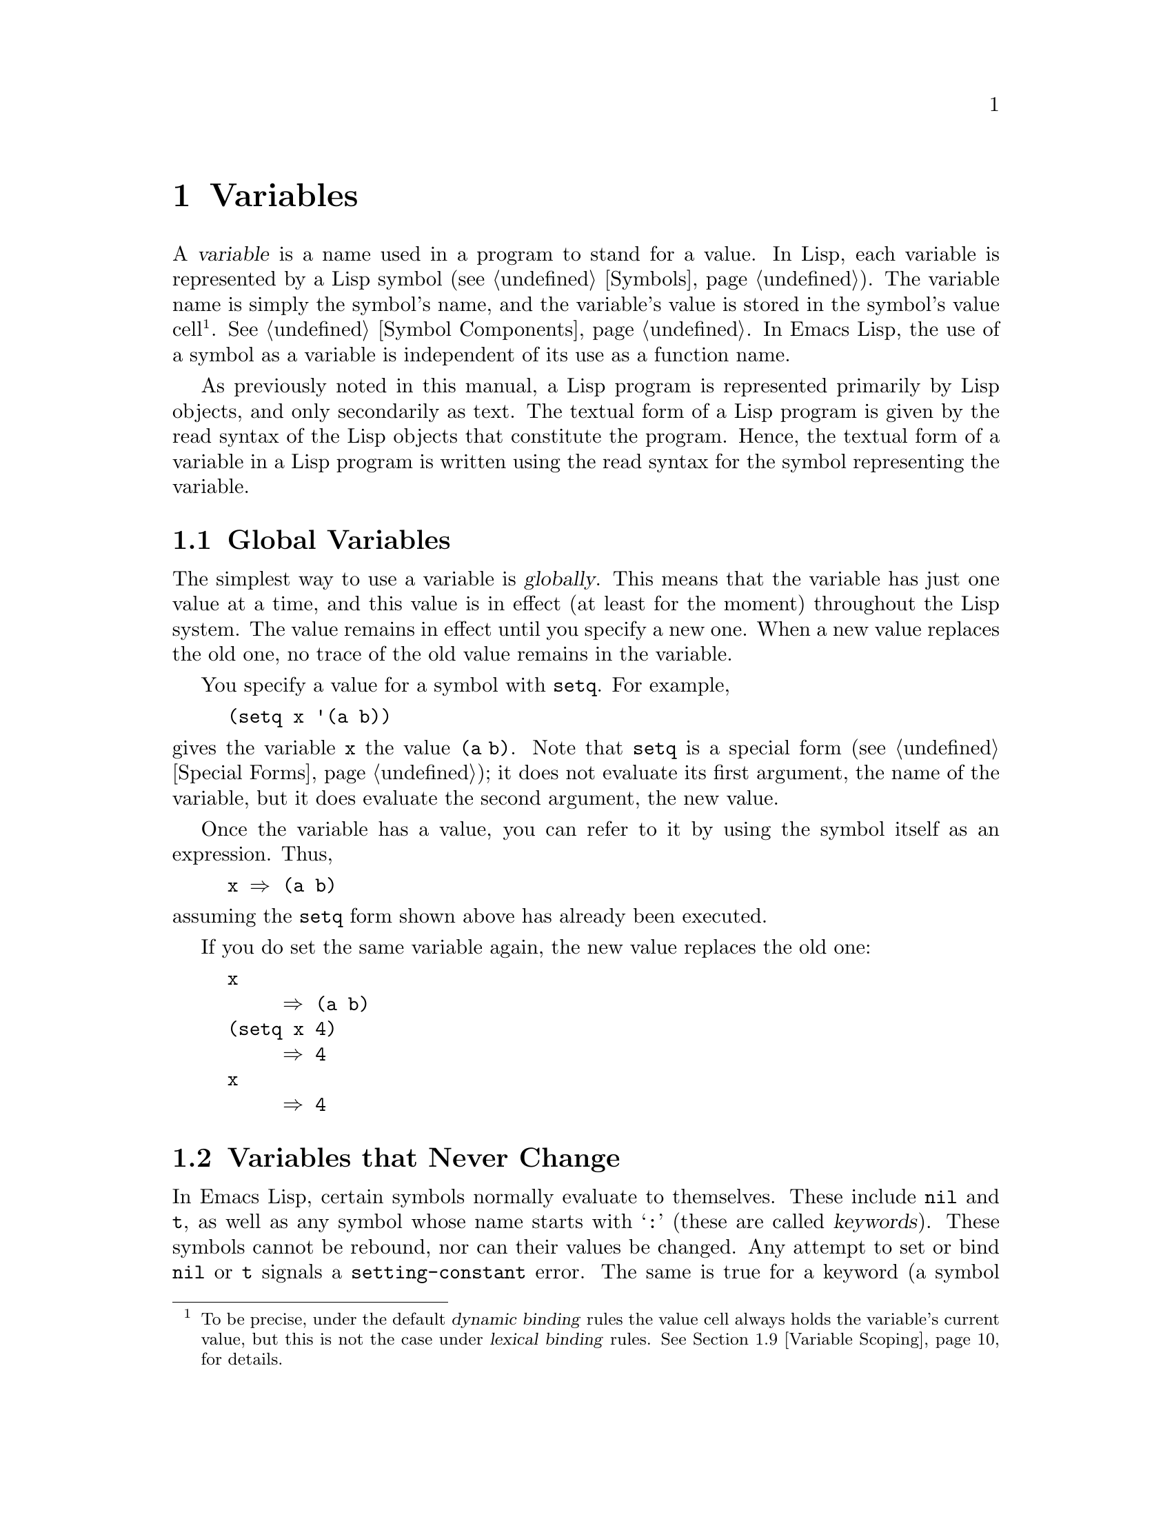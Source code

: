 @c -*-texinfo-*-
@c This is part of the GNU Emacs Lisp Reference Manual.
@c Copyright (C) 1990-1995, 1998-2012 Free Software Foundation, Inc.
@c See the file elisp.texi for copying conditions.
@node Variables
@chapter Variables
@cindex variable

  A @dfn{variable} is a name used in a program to stand for a value.
In Lisp, each variable is represented by a Lisp symbol
(@pxref{Symbols}).  The variable name is simply the symbol's name, and
the variable's value is stored in the symbol's value cell@footnote{To
be precise, under the default @dfn{dynamic binding} rules the value
cell always holds the variable's current value, but this is not the
case under @dfn{lexical binding} rules.  @xref{Variable Scoping}, for
details.}.  @xref{Symbol Components}.  In Emacs Lisp, the use of a
symbol as a variable is independent of its use as a function name.

  As previously noted in this manual, a Lisp program is represented
primarily by Lisp objects, and only secondarily as text.  The textual
form of a Lisp program is given by the read syntax of the Lisp objects
that constitute the program.  Hence, the textual form of a variable in
a Lisp program is written using the read syntax for the symbol
representing the variable.

@menu
* Global Variables::            Variable values that exist permanently, everywhere.
* Constant Variables::          Certain "variables" have values that never change.
* Local Variables::             Variable values that exist only temporarily.
* Void Variables::              Symbols that lack values.
* Defining Variables::          A definition says a symbol is used as a variable.
* Tips for Defining::           Things you should think about when you
                            define a variable.
* Accessing Variables::         Examining values of variables whose names
                            are known only at run time.
* Setting Variables::           Storing new values in variables.
* Variable Scoping::            How Lisp chooses among local and global values.
* Buffer-Local Variables::      Variable values in effect only in one buffer.
* File Local Variables::        Handling local variable lists in files.
* Directory Local Variables::   Local variables common to all files in a directory.
* Variable Aliases::            Variables that are aliases for other variables.
* Variables with Restricted Values::  Non-constant variables whose value can
                                        @emph{not} be an arbitrary Lisp object.
* Generalized Variables::       Extending the concept of variables.
@end menu

@node Global Variables
@section Global Variables
@cindex global variable

  The simplest way to use a variable is @dfn{globally}.  This means that
the variable has just one value at a time, and this value is in effect
(at least for the moment) throughout the Lisp system.  The value remains
in effect until you specify a new one.  When a new value replaces the
old one, no trace of the old value remains in the variable.

  You specify a value for a symbol with @code{setq}.  For example,

@example
(setq x '(a b))
@end example

@noindent
gives the variable @code{x} the value @code{(a b)}.  Note that
@code{setq} is a special form (@pxref{Special Forms}); it does not
evaluate its first argument, the name of the variable, but it does
evaluate the second argument, the new value.

  Once the variable has a value, you can refer to it by using the
symbol itself as an expression.  Thus,

@example
@group
x @result{} (a b)
@end group
@end example

@noindent
assuming the @code{setq} form shown above has already been executed.

  If you do set the same variable again, the new value replaces the old
one:

@example
@group
x
     @result{} (a b)
@end group
@group
(setq x 4)
     @result{} 4
@end group
@group
x
     @result{} 4
@end group
@end example

@node Constant Variables
@section Variables that Never Change
@cindex @code{setting-constant} error
@cindex keyword symbol
@cindex variable with constant value
@cindex constant variables
@cindex symbol that evaluates to itself
@cindex symbol with constant value

  In Emacs Lisp, certain symbols normally evaluate to themselves.  These
include @code{nil} and @code{t}, as well as any symbol whose name starts
with @samp{:} (these are called @dfn{keywords}).  These symbols cannot
be rebound, nor can their values be changed.  Any attempt to set or bind
@code{nil} or @code{t} signals a @code{setting-constant} error.  The
same is true for a keyword (a symbol whose name starts with @samp{:}),
if it is interned in the standard obarray, except that setting such a
symbol to itself is not an error.

@example
@group
nil @equiv{} 'nil
     @result{} nil
@end group
@group
(setq nil 500)
@error{} Attempt to set constant symbol: nil
@end group
@end example

@defun keywordp object
function returns @code{t} if @var{object} is a symbol whose name
starts with @samp{:}, interned in the standard obarray, and returns
@code{nil} otherwise.
@end defun

These constants are fundamentally different from the ``constants''
defined using the @code{defconst} special form (@pxref{Defining
Variables}).  A @code{defconst} form serves to inform human readers
that you do not intend to change the value of a variable, but Emacs
does not raise an error if you actually change it.

@node Local Variables
@section Local Variables
@cindex binding local variables
@cindex local variables
@cindex local binding
@cindex global binding

  Global variables have values that last until explicitly superseded
with new values.  Sometimes it is useful to give a variable a
@dfn{local value}---a value that takes effect only within a certain
part of a Lisp program.  When a variable has a local value, we say
that it is @dfn{locally bound} to that value, and that it is a
@dfn{local variable}.

  For example, when a function is called, its argument variables
receive local values, which are the actual arguments supplied to the
function call; these local bindings take effect within the body of the
function.  To take another example, the @code{let} special form
explicitly establishes local bindings for specific variables, which
take effect within the body of the @code{let} form.

  We also speak of the @dfn{global binding}, which is where
(conceptually) the global value is kept.

@cindex shadowing of variables
  Establishing a local binding saves away the variable's previous
value (or lack of one).  We say that the previous value is
@dfn{shadowed}.  Both global and local values may be shadowed.  If a
local binding is in effect, using @code{setq} on the local variable
stores the specified value in the local binding.  When that local
binding is no longer in effect, the previously shadowed value (or lack
of one) comes back.

@cindex current binding
  A variable can have more than one local binding at a time (e.g.@: if
there are nested @code{let} forms that bind the variable).  The
@dfn{current binding} is the local binding that is actually in effect.
It determines the value returned by evaluating the variable symbol,
and it is the binding acted on by @code{setq}.

  For most purposes, you can think of the current binding as the
``innermost'' local binding, or the global binding if there is no
local binding.  To be more precise, a rule called the @dfn{scoping
rule} determines where in a program a local binding takes effect.  The
default scoping rule in Emacs Lisp is called @dfn{dynamic scoping},
which simply states that the current binding at any given point in the
execution of a program is the most recently-created binding for that
variable that still exists.  For details about dynamic scoping, and an
alternative scoping rule called @dfn{lexical scoping}, @xref{Variable
Scoping}.

  The special forms @code{let} and @code{let*} exist to create local
bindings:

@defspec let (bindings@dots{}) forms@dots{}
This special form sets up local bindings for a certain set of
variables, as specified by @var{bindings}, and then evaluates all of
the @var{forms} in textual order.  Its return value is the value of
the last form in @var{forms}.

Each of the @var{bindings} is either @w{(i) a} symbol, in which case
that symbol is locally bound to @code{nil}; or @w{(ii) a} list of the
form @code{(@var{symbol} @var{value-form})}, in which case
@var{symbol} is locally bound to the result of evaluating
@var{value-form}.  If @var{value-form} is omitted, @code{nil} is used.

All of the @var{value-form}s in @var{bindings} are evaluated in the
order they appear and @emph{before} binding any of the symbols to them.
Here is an example of this: @code{z} is bound to the old value of
@code{y}, which is 2, not the new value of @code{y}, which is 1.

@example
@group
(setq y 2)
     @result{} 2
@end group

@group
(let ((y 1)
      (z y))
  (list y z))
     @result{} (1 2)
@end group
@end example
@end defspec

@defspec let* (bindings@dots{}) forms@dots{}
This special form is like @code{let}, but it binds each variable right
after computing its local value, before computing the local value for
the next variable.  Therefore, an expression in @var{bindings} can
refer to the preceding symbols bound in this @code{let*} form.
Compare the following example with the example above for @code{let}.

@example
@group
(setq y 2)
     @result{} 2
@end group

@group
(let* ((y 1)
       (z y))    ; @r{Use the just-established value of @code{y}.}
  (list y z))
     @result{} (1 1)
@end group
@end example
@end defspec

  Here is a complete list of the other facilities that create local
bindings:

@itemize @bullet
@item
Function calls (@pxref{Functions}).

@item
Macro calls (@pxref{Macros}).

@item
@code{condition-case} (@pxref{Errors}).
@end itemize

  Variables can also have buffer-local bindings (@pxref{Buffer-Local
Variables}); a few variables have terminal-local bindings
(@pxref{Multiple Terminals}).  These kinds of bindings work somewhat
like ordinary local bindings, but they are localized depending on
``where'' you are in Emacs.

@defopt max-specpdl-size
@anchor{Definition of max-specpdl-size}
@cindex variable limit error
@cindex evaluation error
@cindex infinite recursion
This variable defines the limit on the total number of local variable
bindings and @code{unwind-protect} cleanups (see @ref{Cleanups,,
Cleaning Up from Nonlocal Exits}) that are allowed before Emacs
signals an error (with data @code{"Variable binding depth exceeds
max-specpdl-size"}).

This limit, with the associated error when it is exceeded, is one way
that Lisp avoids infinite recursion on an ill-defined function.
@code{max-lisp-eval-depth} provides another limit on depth of nesting.
@xref{Definition of max-lisp-eval-depth,, Eval}.

The default value is 1300.  Entry to the Lisp debugger increases the
value, if there is little room left, to make sure the debugger itself
has room to execute.
@end defopt

@node Void Variables
@section When a Variable is ``Void''
@cindex @code{void-variable} error
@cindex void variable

  We say that a variable is void if its symbol has an unassigned value
cell (@pxref{Symbol Components}).  Under Emacs Lisp's default dynamic
binding rules (@pxref{Variable Scoping}), the value cell stores the
variable's current (local or global) value.  Note that an unassigned
value cell is @emph{not} the same as having @code{nil} in the value
cell.  The symbol @code{nil} is a Lisp object and can be the value of
a variable, just as any other object can be; but it is still a value.
If a variable is void, trying to evaluate the variable signals a
@code{void-variable} error rather than a value.

  Under lexical binding rules, the value cell only holds the
variable's global value, i.e.@: the value outside of any lexical
binding construct.  When a variable is lexically bound, the local value
is determined by the lexical environment; the variable may have a
local value if its symbol's value cell is unassigned.

@defun makunbound symbol
This function empties out the value cell of @var{symbol}, making the
variable void.  It returns @var{symbol}.

If @var{symbol} has a dynamic local binding, @code{makunbound} voids
the current binding, and this voidness lasts only as long as the local
binding is in effect.  Afterwards, the previously shadowed local or
global binding is reexposed; then the variable will no longer be void,
unless the reexposed binding is void too.

Here are some examples (assuming dynamic binding is in effect):

@smallexample
@group
(setq x 1)               ; @r{Put a value in the global binding.}
     @result{} 1
(let ((x 2))             ; @r{Locally bind it.}
  (makunbound 'x)        ; @r{Void the local binding.}
  x)
@error{} Symbol's value as variable is void: x
@end group
@group
x                        ; @r{The global binding is unchanged.}
     @result{} 1

(let ((x 2))             ; @r{Locally bind it.}
  (let ((x 3))           ; @r{And again.}
    (makunbound 'x)      ; @r{Void the innermost-local binding.}
    x))                  ; @r{And refer: it's void.}
@error{} Symbol's value as variable is void: x
@end group

@group
(let ((x 2))
  (let ((x 3))
    (makunbound 'x))     ; @r{Void inner binding, then remove it.}
  x)                     ; @r{Now outer @code{let} binding is visible.}
     @result{} 2
@end group
@end smallexample
@end defun

@defun boundp variable
This function returns @code{t} if @var{variable} (a symbol) is not
void, and @code{nil} if it is void.

Here are some examples (assuming dynamic binding is in effect):

@smallexample
@group
(boundp 'abracadabra)          ; @r{Starts out void.}
     @result{} nil
@end group
@group
(let ((abracadabra 5))         ; @r{Locally bind it.}
  (boundp 'abracadabra))
     @result{} t
@end group
@group
(boundp 'abracadabra)          ; @r{Still globally void.}
     @result{} nil
@end group
@group
(setq abracadabra 5)           ; @r{Make it globally nonvoid.}
     @result{} 5
@end group
@group
(boundp 'abracadabra)
     @result{} t
@end group
@end smallexample
@end defun

@node Defining Variables
@section Defining Global Variables
@cindex variable definition

  A @dfn{variable definition} is a construct that announces your
intention to use a symbol as a global variable.  It uses the special
forms @code{defvar} or @code{defconst}, which are documented below.

  A variable definition serves three purposes.  First, it informs
people who read the code that the symbol is @emph{intended} to be used
a certain way (as a variable).  Second, it informs the Lisp system of
this, optionally supplying an initial value and a documentation
string.  Third, it provides information to programming tools such as
@command{etags}, allowing them to find where the variable was defined.

  The difference between @code{defconst} and @code{defvar} is mainly a
matter of intent, serving to inform human readers of whether the value
should ever change.  Emacs Lisp does not actually prevent you from
changing the value of a variable defined with @code{defconst}.  One
notable difference between the two forms is that @code{defconst}
unconditionally initializes the variable, whereas @code{defvar}
initializes it only if it is originally void.

  To define a customizable variable, you should use @code{defcustom}
(which calls @code{defvar} as a subroutine).  @xref{Variable
Definitions}.

@defspec defvar symbol [value [doc-string]]
This special form defines @var{symbol} as a variable.  Note that
@var{symbol} is not evaluated; the symbol to be defined should appear
explicitly in the @code{defvar} form.  The variable is marked as
@dfn{special}, meaning that it should always be dynamically bound
(@pxref{Variable Scoping}).

If @var{symbol} is void and @var{value} is specified, @code{defvar}
evaluates @var{value} and sets @var{symbol} to the result.  But if
@var{symbol} already has a value (i.e.@: it is not void), @var{value}
is not even evaluated, and @var{symbol}'s value remains unchanged.  If
@var{value} is omitted, the value of @var{symbol} is not changed in
any case.

If @var{symbol} has a buffer-local binding in the current buffer,
@code{defvar} operates on the default value, which is buffer-independent,
not the current (buffer-local) binding.  It sets the default value if
the default value is void.  @xref{Buffer-Local Variables}.

When you evaluate a top-level @code{defvar} form with @kbd{C-M-x} in
Emacs Lisp mode (@code{eval-defun}), a special feature of
@code{eval-defun} arranges to set the variable unconditionally, without
testing whether its value is void.

If the @var{doc-string} argument is supplied, it specifies the
documentation string for the variable (stored in the symbol's
@code{variable-documentation} property).  @xref{Documentation}.

Here are some examples.  This form defines @code{foo} but does not
initialize it:

@example
@group
(defvar foo)
     @result{} foo
@end group
@end example

This example initializes the value of @code{bar} to @code{23}, and gives
it a documentation string:

@example
@group
(defvar bar 23
  "The normal weight of a bar.")
     @result{} bar
@end group
@end example

The @code{defvar} form returns @var{symbol}, but it is normally used
at top level in a file where its value does not matter.
@end defspec

@cindex constant variables
@defspec defconst symbol value [doc-string]
This special form defines @var{symbol} as a value and initializes it.
It informs a person reading your code that @var{symbol} has a standard
global value, established here, that should not be changed by the user
or by other programs.  Note that @var{symbol} is not evaluated; the
symbol to be defined must appear explicitly in the @code{defconst}.

The @code{defconst} form, like @code{defvar}, marks the variable as
@dfn{special}, meaning that it should always be dynamically bound
(@pxref{Variable Scoping}).  In addition, it marks the variable as
risky (@pxref{File Local Variables}).

@code{defconst} always evaluates @var{value}, and sets the value of
@var{symbol} to the result.  If @var{symbol} does have a buffer-local
binding in the current buffer, @code{defconst} sets the default value,
not the buffer-local value.  (But you should not be making
buffer-local bindings for a symbol that is defined with
@code{defconst}.)

An example of the use of @code{defconst} is Emacs's definition of
@code{float-pi}---the mathematical constant @math{pi}, which ought not
to be changed by anyone (attempts by the Indiana State Legislature
notwithstanding).  As the second form illustrates, however,
@code{defconst} is only advisory.

@example
@group
(defconst float-pi 3.141592653589793 "The value of Pi.")
     @result{} float-pi
@end group
@group
(setq float-pi 3)
     @result{} float-pi
@end group
@group
float-pi
     @result{} 3
@end group
@end example
@end defspec

  @strong{Warning:} If you use a @code{defconst} or @code{defvar}
special form while the variable has a local binding (made with
@code{let}, or a function argument), it sets the local binding rather
than the global binding.  This is not what you usually want.  To
prevent this, use these special forms at top level in a file, where
normally no local binding is in effect, and make sure to load the file
before making a local binding for the variable.

@node Tips for Defining
@section Tips for Defining Variables Robustly

  When you define a variable whose value is a function, or a list of
functions, use a name that ends in @samp{-function} or
@samp{-functions}, respectively.

  There are several other variable name conventions;
here is a complete list:

@table @samp
@item @dots{}-hook
The variable is a normal hook (@pxref{Hooks}).

@item @dots{}-function
The value is a function.

@item @dots{}-functions
The value is a list of functions.

@item @dots{}-form
The value is a form (an expression).

@item @dots{}-forms
The value is a list of forms (expressions).

@item @dots{}-predicate
The value is a predicate---a function of one argument that returns
non-@code{nil} for ``good'' arguments and @code{nil} for ``bad''
arguments.

@item @dots{}-flag
The value is significant only as to whether it is @code{nil} or not.
Since such variables often end up acquiring more values over time,
this convention is not strongly recommended.

@item @dots{}-program
The value is a program name.

@item @dots{}-command
The value is a whole shell command.

@item @dots{}-switches
The value specifies options for a command.
@end table

  When you define a variable, always consider whether you should mark
it as ``safe'' or ``risky''; see @ref{File Local Variables}.

  When defining and initializing a variable that holds a complicated
value (such as a keymap with bindings in it), it's best to put the
entire computation of the value into the @code{defvar}, like this:

@example
(defvar my-mode-map
  (let ((map (make-sparse-keymap)))
    (define-key map "\C-c\C-a" 'my-command)
    @dots{}
    map)
  @var{docstring})
@end example

@noindent
This method has several benefits.  First, if the user quits while
loading the file, the variable is either still uninitialized or
initialized properly, never in-between.  If it is still uninitialized,
reloading the file will initialize it properly.  Second, reloading the
file once the variable is initialized will not alter it; that is
important if the user has run hooks to alter part of the contents
(such as, to rebind keys).  Third, evaluating the @code{defvar} form
with @kbd{C-M-x} will reinitialize the map completely.

  Putting so much code in the @code{defvar} form has one disadvantage:
it puts the documentation string far away from the line which names the
variable.  Here's a safe way to avoid that:

@example
(defvar my-mode-map nil
  @var{docstring})
(unless my-mode-map
  (let ((map (make-sparse-keymap)))
    (define-key map "\C-c\C-a" 'my-command)
    @dots{}
    (setq my-mode-map map)))
@end example

@noindent
This has all the same advantages as putting the initialization inside
the @code{defvar}, except that you must type @kbd{C-M-x} twice, once on
each form, if you do want to reinitialize the variable.

@node Accessing Variables
@section Accessing Variable Values

  The usual way to reference a variable is to write the symbol which
names it.  @xref{Symbol Forms}.

  Occasionally, you may want to reference a variable which is only
determined at run time.  In that case, you cannot specify the variable
name in the text of the program.  You can use the @code{symbol-value}
function to extract the value.

@defun symbol-value symbol
This function returns the value stored in @var{symbol}'s value cell.
This is where the variable's current (dynamic) value is stored.  If
the variable has no local binding, this is simply its global value.
If the variable is void, a @code{void-variable} error is signaled.

If the variable is lexically bound, the value reported by
@code{symbol-value} is not necessarily the same as the variable's
lexical value, which is determined by the lexical environment rather
than the symbol's value cell.  @xref{Variable Scoping}.

@example
@group
(setq abracadabra 5)
     @result{} 5
@end group
@group
(setq foo 9)
     @result{} 9
@end group

@group
;; @r{Here the symbol @code{abracadabra}}
;;   @r{is the symbol whose value is examined.}
(let ((abracadabra 'foo))
  (symbol-value 'abracadabra))
     @result{} foo
@end group

@group
;; @r{Here, the value of @code{abracadabra},}
;;   @r{which is @code{foo},}
;;   @r{is the symbol whose value is examined.}
(let ((abracadabra 'foo))
  (symbol-value abracadabra))
     @result{} 9
@end group

@group
(symbol-value 'abracadabra)
     @result{} 5
@end group
@end example
@end defun

@node Setting Variables
@section Setting Variable Values

  The usual way to change the value of a variable is with the special
form @code{setq}.  When you need to compute the choice of variable at
run time, use the function @code{set}.

@defspec setq [symbol form]@dots{}
This special form is the most common method of changing a variable's
value.  Each @var{symbol} is given a new value, which is the result of
evaluating the corresponding @var{form}.  The current binding of the
symbol is changed.

@code{setq} does not evaluate @var{symbol}; it sets the symbol that you
write.  We say that this argument is @dfn{automatically quoted}.  The
@samp{q} in @code{setq} stands for ``quoted''.

The value of the @code{setq} form is the value of the last @var{form}.

@example
@group
(setq x (1+ 2))
     @result{} 3
@end group
x                   ; @r{@code{x} now has a global value.}
     @result{} 3
@group
(let ((x 5))
  (setq x 6)        ; @r{The local binding of @code{x} is set.}
  x)
     @result{} 6
@end group
x                   ; @r{The global value is unchanged.}
     @result{} 3
@end example

Note that the first @var{form} is evaluated, then the first
@var{symbol} is set, then the second @var{form} is evaluated, then the
second @var{symbol} is set, and so on:

@example
@group
(setq x 10          ; @r{Notice that @code{x} is set before}
      y (1+ x))     ;   @r{the value of @code{y} is computed.}
     @result{} 11
@end group
@end example
@end defspec

@defun set symbol value
This function puts @var{value} in the value cell of @var{symbol}.
Since it is a function rather than a special form, the expression
written for @var{symbol} is evaluated to obtain the symbol to set.
The return value is @var{value}.

When dynamic variable binding is in effect (the default), @code{set}
has the same effect as @code{setq}, apart from the fact that
@code{set} evaluates its @var{symbol} argument whereas @code{setq}
does not.  But when a variable is lexically bound, @code{set} affects
its @emph{dynamic} value, whereas @code{setq} affects its current
(lexical) value.  @xref{Variable Scoping}.

@example
@group
(set one 1)
@error{} Symbol's value as variable is void: one
@end group
@group
(set 'one 1)
     @result{} 1
@end group
@group
(set 'two 'one)
     @result{} one
@end group
@group
(set two 2)         ; @r{@code{two} evaluates to symbol @code{one}.}
     @result{} 2
@end group
@group
one                 ; @r{So it is @code{one} that was set.}
     @result{} 2
(let ((one 1))      ; @r{This binding of @code{one} is set,}
  (set 'one 3)      ;   @r{not the global value.}
  one)
     @result{} 3
@end group
@group
one
     @result{} 2
@end group
@end example

If @var{symbol} is not actually a symbol, a @code{wrong-type-argument}
error is signaled.

@example
(set '(x y) 'z)
@error{} Wrong type argument: symbolp, (x y)
@end example
@end defun

@node Variable Scoping
@section Scoping Rules for Variable Bindings

  When you create a local binding for a variable, that binding takes
effect only within a limited portion of the program (@pxref{Local
Variables}).  This section describes exactly what this means.

@cindex scope
@cindex extent
  Each local binding has a certain @dfn{scope} and @dfn{extent}.
@dfn{Scope} refers to @emph{where} in the textual source code the
binding can be accessed.  @dfn{Extent} refers to @emph{when}, as the
program is executing, the binding exists.

@cindex dynamic binding
@cindex indefinite scope
@cindex dynamic extent
  By default, the local bindings that Emacs creates are @dfn{dynamic
bindings}.  Such a binding has @dfn{indefinite scope}, meaning that
any part of the program can potentially access the variable binding.
It also has @dfn{dynamic extent}, meaning that the binding lasts only
while the binding construct (such as the body of a @code{let} form) is
being executed.

@cindex lexical binding
@cindex lexical scope
@cindex indefinite extent
  Emacs can optionally create @dfn{lexical bindings}.  A lexical
binding has @dfn{lexical scope}, meaning that any reference to the
variable must be located textually within the binding construct.  It
also has @dfn{indefinite extent}, meaning that under some
circumstances the binding can live on even after the binding construct
has finished executing, by means of special objects called
@dfn{closures}.

  The following subsections describe dynamic binding and lexical
binding in greater detail, and how to enable lexical binding in Emacs
Lisp programs.

@menu
* Dynamic Binding::         The default for binding local variables in Emacs.
* Dynamic Binding Tips::    Avoiding problems with dynamic binding.
* Lexical Binding::         A different type of local variable binding.
* Using Lexical Binding::   How to enable lexical binding.
@end menu

@node Dynamic Binding
@subsection Dynamic Binding

  By default, the local variable bindings made by Emacs are dynamic
bindings.  When a variable is dynamically bound, its current binding
at any point in the execution of the Lisp program is simply the most
recently-created dynamic local binding for that symbol, or the global
binding if there is no such local binding.

  Dynamic bindings have indefinite scope and dynamic extent, as shown
by the following example:

@example
@group
(defvar x -99)  ; @r{@code{x} receives an initial value of -99.}

(defun getx ()
  x)            ; @r{@code{x} is used ``free'' in this function.}

(let ((x 1))    ; @r{@code{x} is dynamically bound.}
  (getx))
     @result{} 1

;; @r{After the @code{let} form finishes, @code{x} reverts to its}
;; @r{previous value, which is -99.}

(getx)
     @result{} -99
@end group
@end example

@noindent
The function @code{getx} refers to @code{x}.  This is a ``free''
reference, in the sense that there is no binding for @code{x} within
that @code{defun} construct itself.  When we call @code{getx} from
within a @code{let} form in which @code{x} is (dynamically) bound, it
retrieves the local value of @code{x} (i.e.@: 1).  But when we call
@code{getx} outside the @code{let} form, it retrieves the global value
of @code{x} (i.e.@: -99).

  Here is another example, which illustrates setting a dynamically
bound variable using @code{setq}:

@example
@group
(defvar x -99)      ; @r{@code{x} receives an initial value of -99.}

(defun addx ()
  (setq x (1+ x)))  ; @r{Add 1 to @code{x} and return its new value.}

(let ((x 1))
  (addx)
  (addx))
     @result{} 3           ; @r{The two @code{addx} calls add to @code{x} twice.}

;; @r{After the @code{let} form finishes, @code{x} reverts to its}
;; @r{previous value, which is -99.}

(addx)
     @result{} -98
@end group
@end example

  Dynamic binding is implemented in Emacs Lisp in a simple way.  Each
symbol has a value cell, which specifies its current dynamic value (or
absence of value).  @xref{Symbol Components}.  When a symbol is given
a dynamic local binding, Emacs records the contents of the value cell
(or absence thereof) in a stack, and stores the new local value in the
value cell.  When the binding construct finishes executing, Emacs pops
the old value off the stack, and puts it in the value cell.

@node Dynamic Binding Tips
@subsection Proper Use of Dynamic Binding

  Dynamic binding is a powerful feature, as it allows programs to
refer to variables that are not defined within their local textual
scope.  However, if used without restraint, this can also make
programs hard to understand.  There are two clean ways to use this
technique:

@itemize @bullet
@item
If a variable has no global definition, use it as a local variable
only within a binding construct, e.g.@: the body of the @code{let}
form where the variable was bound, or the body of the function for an
argument variable.  If this convention is followed consistently
throughout a program, the value of the variable will not affect, nor
be affected by, any uses of the same variable symbol elsewhere in the
program.

@item
Otherwise, define the variable with @code{defvar}, @code{defconst}, or
@code{defcustom}.  @xref{Defining Variables}.  Usually, the definition
should be at top-level in an Emacs Lisp file.  As far as possible, it
should include a documentation string which explains the meaning and
purpose of the variable.  You should also choose the variable's name
to avoid name conflicts (@pxref{Coding Conventions}).

Then you can bind the variable anywhere in a program, knowing reliably
what the effect will be.  Wherever you encounter the variable, it will
be easy to refer back to the definition, e.g.@: via the @kbd{C-h v}
command (provided the variable definition has been loaded into Emacs).
@xref{Name Help,,, emacs, The GNU Emacs Manual}.

For example, it is common to use local bindings for customizable
variables like @code{case-fold-search}:

@example
@group
(defun search-for-abc ()
  "Search for the string \"abc\", ignoring case differences."
  (let ((case-fold-search nil))
    (re-search-forward "abc")))
@end group
@end example
@end itemize

@node Lexical Binding
@subsection Lexical Binding

Optionally, you can create lexical bindings in Emacs Lisp.  A
lexically bound variable has @dfn{lexical scope}, meaning that any
reference to the variable must be located textually within the binding
construct.

  Here is an example
@iftex
(see the next subsection, for how to actually enable lexical binding):
@end iftex
@ifnottex
(@pxref{Using Lexical Binding}, for how to actually enable lexical binding):
@end ifnottex

@example
@group
(let ((x 1))    ; @r{@code{x} is lexically bound.}
  (+ x 3))
     @result{} 4

(defun getx ()
  x)            ; @r{@code{x} is used ``free'' in this function.}

(let ((x 1))    ; @r{@code{x} is lexically bound.}
  (getx))
@error{} Symbol's value as variable is void: x
@end group
@end example

@noindent
Here, the variable @code{x} has no global value.  When it is lexically
bound within a @code{let} form, it can be used in the textual confines
of that @code{let} form.  But it can @emph{not} be used from within a
@code{getx} function called from the @code{let} form, since the
function definition of @code{getx} occurs outside the @code{let} form
itself.

@cindex lexical environment
  Here is how lexical binding works.  Each binding construct defines a
@dfn{lexical environment}, specifying the symbols that are bound
within the construct and their local values.  When the Lisp evaluator
wants the current value of a variable, it looks first in the lexical
environment; if the variable is not specified in there, it looks in
the symbol's value cell, where the dynamic value is stored.

@cindex closures, example of using
  Lexical bindings have indefinite extent.  Even after a binding
construct has finished executing, its lexical environment can be
``kept around'' in Lisp objects called @dfn{closures}.  A closure is
created when you define a named or anonymous function with lexical
binding enabled.  @xref{Closures}, for details.

  When a closure is called as a function, any lexical variable
references within its definition use the retained lexical environment.
Here is an example:

@example
(defvar my-ticker nil)   ; @r{We will use this dynamically bound}
                         ; @r{variable to store a closure.}

(let ((x 0))             ; @r{@code{x} is lexically bound.}
  (setq my-ticker (lambda ()
                    (setq x (1+ x)))))
    @result{} (closure ((x . 0) t) ()
          (1+ x))

(funcall my-ticker)
    @result{} 1

(funcall my-ticker)
    @result{} 2

(funcall my-ticker)
    @result{} 3

x                        ; @r{Note that @code{x} has no global value.}
@error{} Symbol's value as variable is void: x
@end example

@noindent
The @code{let} binding defines a lexical environment in which the
variable @code{x} is locally bound to 0.  Within this binding
construct, we define a lambda expression which increments @code{x} by
one and returns the incremented value.  This lambda expression is
automatically turned into a closure, in which the lexical environment
lives on even after the @code{let} binding construct has exited.  Each
time we evaluate the closure, it increments @code{x}, using the
binding of @code{x} in that lexical environment.

  Note that functions like @code{symbol-value}, @code{boundp}, and
@code{set} only retrieve or modify a variable's dynamic binding
(i.e.@: the contents of its symbol's value cell).  Also, the code in
the body of a @code{defun} or @code{defmacro} cannot refer to
surrounding lexical variables.

  Currently, lexical binding is not much used within the Emacs
sources.  However, we expect its importance to increase in the future.
Lexical binding opens up a lot more opportunities for optimization, so
Emacs Lisp code that makes use of lexical binding is likely to run
faster in future Emacs versions.  Such code is also much more friendly
to concurrency, which we want to add to Emacs in the near future.

@node Using Lexical Binding
@subsection Using Lexical Binding

  When loading an Emacs Lisp file or evaluating a Lisp buffer, lexical
binding is enabled if the buffer-local variable @code{lexical-binding}
is non-@code{nil}:

@defvar lexical-binding
If this buffer-local variable is non-@code{nil}, Emacs Lisp files and
buffers are evaluated using lexical binding instead of dynamic
binding.  (However, special variables are still dynamically bound; see
below.)  If @code{nil}, dynamic binding is used for all local
variables.  This variable is typically set for a whole Emacs Lisp
file, as a file local variable (@pxref{File Local Variables}).
Note that unlike other such variables, this one must be set in the
first line of a file.
@end defvar

@noindent
When evaluating Emacs Lisp code directly using an @code{eval} call,
lexical binding is enabled if the @var{lexical} argument to
@code{eval} is non-@code{nil}.  @xref{Eval}.

@cindex special variables
  Even when lexical binding is enabled, certain variables will
continue to be dynamically bound.  These are called @dfn{special
variables}.  Every variable that has been defined with @code{defvar},
@code{defcustom} or @code{defconst} is a special variable
(@pxref{Defining Variables}).  All other variables are subject to
lexical binding.

@defun special-variable-p SYMBOL
This function returns non-@code{nil} if @var{symbol} is a special
variable (i.e.@: it has a @code{defvar}, @code{defcustom}, or
@code{defconst} variable definition).  Otherwise, the return value is
@code{nil}.
@end defun

  The use of a special variable as a formal argument in a function is
discouraged.  Doing so gives rise to unspecified behavior when lexical
binding mode is enabled (it may use lexical binding sometimes, and
dynamic binding other times).

  Converting an Emacs Lisp program to lexical binding is pretty easy.
First, add a file-local variable setting of @code{lexical-binding} to
@code{t} in the Emacs Lisp source file.  Second, check that every
variable in the program which needs to be dynamically bound has a
variable definition, so that it is not inadvertently bound lexically.

  A simple way to find out which variables need a variable definition
is to byte-compile the source file.  @xref{Byte Compilation}.  If a
non-special variable is used outside of a @code{let} form, the
byte-compiler will warn about reference or assignment to a ``free
variable''.  If a non-special variable is bound but not used within a
@code{let} form, the byte-compiler will warn about an ``unused lexical
variable''.  The byte-compiler will also issue a warning if you use a
special variable as a function argument.

  (To silence byte-compiler warnings about unused variables, just use
a variable name that start with an underscore.  The byte-compiler
interprets this as an indication that this is a variable known not to
be used.)

@node Buffer-Local Variables
@section Buffer-Local Variables
@cindex variable, buffer-local
@cindex buffer-local variables

  Global and local variable bindings are found in most programming
languages in one form or another.  Emacs, however, also supports
additional, unusual kinds of variable binding, such as
@dfn{buffer-local} bindings, which apply only in one buffer.  Having
different values for a variable in different buffers is an important
customization method.  (Variables can also have bindings that are
local to each terminal.  @xref{Multiple Terminals}.)

@menu
* Intro to Buffer-Local::       Introduction and concepts.
* Creating Buffer-Local::       Creating and destroying buffer-local bindings.
* Default Value::               The default value is seen in buffers
                                 that don't have their own buffer-local values.
@end menu

@node Intro to Buffer-Local
@subsection Introduction to Buffer-Local Variables

  A buffer-local variable has a buffer-local binding associated with a
particular buffer.  The binding is in effect when that buffer is
current; otherwise, it is not in effect.  If you set the variable while
a buffer-local binding is in effect, the new value goes in that binding,
so its other bindings are unchanged.  This means that the change is
visible only in the buffer where you made it.

  The variable's ordinary binding, which is not associated with any
specific buffer, is called the @dfn{default binding}.  In most cases,
this is the global binding.

  A variable can have buffer-local bindings in some buffers but not in
other buffers.  The default binding is shared by all the buffers that
don't have their own bindings for the variable.  (This includes all
newly-created buffers.)  If you set the variable in a buffer that does
not have a buffer-local binding for it, this sets the default binding,
so the new value is visible in all the buffers that see the default
binding.

  The most common use of buffer-local bindings is for major modes to change
variables that control the behavior of commands.  For example, C mode and
Lisp mode both set the variable @code{paragraph-start} to specify that only
blank lines separate paragraphs.  They do this by making the variable
buffer-local in the buffer that is being put into C mode or Lisp mode, and
then setting it to the new value for that mode.  @xref{Major Modes}.

  The usual way to make a buffer-local binding is with
@code{make-local-variable}, which is what major mode commands typically
use.  This affects just the current buffer; all other buffers (including
those yet to be created) will continue to share the default value unless
they are explicitly given their own buffer-local bindings.

@cindex automatically buffer-local
  A more powerful operation is to mark the variable as
@dfn{automatically buffer-local} by calling
@code{make-variable-buffer-local}.  You can think of this as making the
variable local in all buffers, even those yet to be created.  More
precisely, the effect is that setting the variable automatically makes
the variable local to the current buffer if it is not already so.  All
buffers start out by sharing the default value of the variable as usual,
but setting the variable creates a buffer-local binding for the current
buffer.  The new value is stored in the buffer-local binding, leaving
the default binding untouched.  This means that the default value cannot
be changed with @code{setq} in any buffer; the only way to change it is
with @code{setq-default}.

  @strong{Warning:} When a variable has buffer-local
bindings in one or more buffers, @code{let} rebinds the binding that's
currently in effect.  For instance, if the current buffer has a
buffer-local value, @code{let} temporarily rebinds that.  If no
buffer-local bindings are in effect, @code{let} rebinds
the default value.  If inside the @code{let} you then change to a
different current buffer in which a different binding is in effect,
you won't see the @code{let} binding any more.  And if you exit the
@code{let} while still in the other buffer, you won't see the
unbinding occur (though it will occur properly).  Here is an example
to illustrate:

@example
@group
(setq foo 'g)
(set-buffer "a")
(make-local-variable 'foo)
@end group
(setq foo 'a)
(let ((foo 'temp))
  ;; foo @result{} 'temp  ; @r{let binding in buffer @samp{a}}
  (set-buffer "b")
  ;; foo @result{} 'g     ; @r{the global value since foo is not local in @samp{b}}
  @var{body}@dots{})
@group
foo @result{} 'g        ; @r{exiting restored the local value in buffer @samp{a},}
                 ; @r{but we don't see that in buffer @samp{b}}
@end group
@group
(set-buffer "a") ; @r{verify the local value was restored}
foo @result{} 'a
@end group
@end example

@noindent
Note that references to @code{foo} in @var{body} access the
buffer-local binding of buffer @samp{b}.

  When a file specifies local variable values, these become buffer-local
values when you visit the file.  @xref{File Variables,,, emacs, The
GNU Emacs Manual}.

  A buffer-local variable cannot be made terminal-local
(@pxref{Multiple Terminals}).

@node Creating Buffer-Local
@subsection Creating and Deleting Buffer-Local Bindings

@deffn Command make-local-variable variable
This function creates a buffer-local binding in the current buffer for
@var{variable} (a symbol).  Other buffers are not affected.  The value
returned is @var{variable}.

The buffer-local value of @var{variable} starts out as the same value
@var{variable} previously had.  If @var{variable} was void, it remains
void.

@example
@group
;; @r{In buffer @samp{b1}:}
(setq foo 5)                ; @r{Affects all buffers.}
     @result{} 5
@end group
@group
(make-local-variable 'foo)  ; @r{Now it is local in @samp{b1}.}
     @result{} foo
@end group
@group
foo                         ; @r{That did not change}
     @result{} 5                   ;   @r{the value.}
@end group
@group
(setq foo 6)                ; @r{Change the value}
     @result{} 6                   ;   @r{in @samp{b1}.}
@end group
@group
foo
     @result{} 6
@end group

@group
;; @r{In buffer @samp{b2}, the value hasn't changed.}
(with-current-buffer "b2"
  foo)
     @result{} 5
@end group
@end example

Making a variable buffer-local within a @code{let}-binding for that
variable does not work reliably, unless the buffer in which you do this
is not current either on entry to or exit from the @code{let}.  This is
because @code{let} does not distinguish between different kinds of
bindings; it knows only which variable the binding was made for.

If the variable is terminal-local (@pxref{Multiple Terminals}), this
function signals an error.  Such variables cannot have buffer-local
bindings as well.

@strong{Warning:} do not use @code{make-local-variable} for a hook
variable.  The hook variables are automatically made buffer-local as
needed if you use the @var{local} argument to @code{add-hook} or
@code{remove-hook}.
@end deffn

@deffn Command make-variable-buffer-local variable
This function marks @var{variable} (a symbol) automatically
buffer-local, so that any subsequent attempt to set it will make it
local to the current buffer at the time.  Unlike
@code{make-local-variable}, with which it is often confused, this
cannot be undone, and affects the behavior of the variable in all
buffers.

A peculiar wrinkle of this feature is that binding the variable (with
@code{let} or other binding constructs) does not create a buffer-local
binding for it.  Only setting the variable (with @code{set} or
@code{setq}), while the variable does not have a @code{let}-style
binding that was made in the current buffer, does so.

If @var{variable} does not have a default value, then calling this
command will give it a default value of @code{nil}.  If @var{variable}
already has a default value, that value remains unchanged.
Subsequently calling @code{makunbound} on @var{variable} will result
in a void buffer-local value and leave the default value unaffected.

The value returned is @var{variable}.

@strong{Warning:} Don't assume that you should use
@code{make-variable-buffer-local} for user-option variables, simply
because users @emph{might} want to customize them differently in
different buffers.  Users can make any variable local, when they wish
to.  It is better to leave the choice to them.

The time to use @code{make-variable-buffer-local} is when it is crucial
that no two buffers ever share the same binding.  For example, when a
variable is used for internal purposes in a Lisp program which depends
on having separate values in separate buffers, then using
@code{make-variable-buffer-local} can be the best solution.
@end deffn

@defun local-variable-p variable &optional buffer
This returns @code{t} if @var{variable} is buffer-local in buffer
@var{buffer} (which defaults to the current buffer); otherwise,
@code{nil}.
@end defun

@defun local-variable-if-set-p variable &optional buffer
This returns @code{t} if @var{variable} either has a buffer-local
value in buffer @var{buffer}, or is automatically buffer-local.
Otherwise, it returns @code{nil}.  If omitted or @code{nil},
@var{buffer} defaults to the current buffer.
@end defun

@defun buffer-local-value variable buffer
This function returns the buffer-local binding of @var{variable} (a
symbol) in buffer @var{buffer}.  If @var{variable} does not have a
buffer-local binding in buffer @var{buffer}, it returns the default
value (@pxref{Default Value}) of @var{variable} instead.
@end defun

@defun buffer-local-variables &optional buffer
This function returns a list describing the buffer-local variables in
buffer @var{buffer}.  (If @var{buffer} is omitted, the current buffer
is used.)  Normally, each list element has the form
@w{@code{(@var{sym} . @var{val})}}, where @var{sym} is a buffer-local
variable (a symbol) and @var{val} is its buffer-local value.  But when
a variable's buffer-local binding in @var{buffer} is void, its list
element is just @var{sym}.

@example
@group
(make-local-variable 'foobar)
(makunbound 'foobar)
(make-local-variable 'bind-me)
(setq bind-me 69)
@end group
(setq lcl (buffer-local-variables))
    ;; @r{First, built-in variables local in all buffers:}
@result{} ((mark-active . nil)
    (buffer-undo-list . nil)
    (mode-name . "Fundamental")
    @dots{}
@group
    ;; @r{Next, non-built-in buffer-local variables.}
    ;; @r{This one is buffer-local and void:}
    foobar
    ;; @r{This one is buffer-local and nonvoid:}
    (bind-me . 69))
@end group
@end example

Note that storing new values into the @sc{cdr}s of cons cells in this
list does @emph{not} change the buffer-local values of the variables.
@end defun

@deffn Command kill-local-variable variable
This function deletes the buffer-local binding (if any) for
@var{variable} (a symbol) in the current buffer.  As a result, the
default binding of @var{variable} becomes visible in this buffer.  This
typically results in a change in the value of @var{variable}, since the
default value is usually different from the buffer-local value just
eliminated.

If you kill the buffer-local binding of a variable that automatically
becomes buffer-local when set, this makes the default value visible in
the current buffer.  However, if you set the variable again, that will
once again create a buffer-local binding for it.

@code{kill-local-variable} returns @var{variable}.

This function is a command because it is sometimes useful to kill one
buffer-local variable interactively, just as it is useful to create
buffer-local variables interactively.
@end deffn

@defun kill-all-local-variables
This function eliminates all the buffer-local variable bindings of the
current buffer except for variables marked as ``permanent'' and local
hook functions that have a non-@code{nil} @code{permanent-local-hook}
property (@pxref{Setting Hooks}).  As a result, the buffer will see
the default values of most variables.

This function also resets certain other information pertaining to the
buffer: it sets the local keymap to @code{nil}, the syntax table to the
value of @code{(standard-syntax-table)}, the case table to
@code{(standard-case-table)}, and the abbrev table to the value of
@code{fundamental-mode-abbrev-table}.

The very first thing this function does is run the normal hook
@code{change-major-mode-hook} (see below).

Every major mode command begins by calling this function, which has the
effect of switching to Fundamental mode and erasing most of the effects
of the previous major mode.  To ensure that this does its job, the
variables that major modes set should not be marked permanent.

@code{kill-all-local-variables} returns @code{nil}.
@end defun

@defvar change-major-mode-hook
The function @code{kill-all-local-variables} runs this normal hook
before it does anything else.  This gives major modes a way to arrange
for something special to be done if the user switches to a different
major mode.  It is also useful for buffer-specific minor modes
that should be forgotten if the user changes the major mode.

For best results, make this variable buffer-local, so that it will
disappear after doing its job and will not interfere with the
subsequent major mode.  @xref{Hooks}.
@end defvar

@c Emacs 19 feature
@cindex permanent local variable
A buffer-local variable is @dfn{permanent} if the variable name (a
symbol) has a @code{permanent-local} property that is non-@code{nil}.
Such variables are unaffected by @code{kill-all-local-variables}, and
their local bindings are therefore not cleared by changing major modes.
Permanent locals are appropriate for data pertaining to where the file
came from or how to save it, rather than with how to edit the contents.

@node Default Value
@subsection The Default Value of a Buffer-Local Variable
@cindex default value

  The global value of a variable with buffer-local bindings is also
called the @dfn{default} value, because it is the value that is in
effect whenever neither the current buffer nor the selected frame has
its own binding for the variable.

  The functions @code{default-value} and @code{setq-default} access and
change a variable's default value regardless of whether the current
buffer has a buffer-local binding.  For example, you could use
@code{setq-default} to change the default setting of
@code{paragraph-start} for most buffers; and this would work even when
you are in a C or Lisp mode buffer that has a buffer-local value for
this variable.

@c Emacs 19 feature
  The special forms @code{defvar} and @code{defconst} also set the
default value (if they set the variable at all), rather than any
buffer-local value.

@defun default-value symbol
This function returns @var{symbol}'s default value.  This is the value
that is seen in buffers and frames that do not have their own values for
this variable.  If @var{symbol} is not buffer-local, this is equivalent
to @code{symbol-value} (@pxref{Accessing Variables}).
@end defun

@c Emacs 19 feature
@defun default-boundp symbol
The function @code{default-boundp} tells you whether @var{symbol}'s
default value is nonvoid.  If @code{(default-boundp 'foo)} returns
@code{nil}, then @code{(default-value 'foo)} would get an error.

@code{default-boundp} is to @code{default-value} as @code{boundp} is to
@code{symbol-value}.
@end defun

@defspec setq-default [symbol form]@dots{}
This special form gives each @var{symbol} a new default value, which is
the result of evaluating the corresponding @var{form}.  It does not
evaluate @var{symbol}, but does evaluate @var{form}.  The value of the
@code{setq-default} form is the value of the last @var{form}.

If a @var{symbol} is not buffer-local for the current buffer, and is not
marked automatically buffer-local, @code{setq-default} has the same
effect as @code{setq}.  If @var{symbol} is buffer-local for the current
buffer, then this changes the value that other buffers will see (as long
as they don't have a buffer-local value), but not the value that the
current buffer sees.

@example
@group
;; @r{In buffer @samp{foo}:}
(make-local-variable 'buffer-local)
     @result{} buffer-local
@end group
@group
(setq buffer-local 'value-in-foo)
     @result{} value-in-foo
@end group
@group
(setq-default buffer-local 'new-default)
     @result{} new-default
@end group
@group
buffer-local
     @result{} value-in-foo
@end group
@group
(default-value 'buffer-local)
     @result{} new-default
@end group

@group
;; @r{In (the new) buffer @samp{bar}:}
buffer-local
     @result{} new-default
@end group
@group
(default-value 'buffer-local)
     @result{} new-default
@end group
@group
(setq buffer-local 'another-default)
     @result{} another-default
@end group
@group
(default-value 'buffer-local)
     @result{} another-default
@end group

@group
;; @r{Back in buffer @samp{foo}:}
buffer-local
     @result{} value-in-foo
(default-value 'buffer-local)
     @result{} another-default
@end group
@end example
@end defspec

@defun set-default symbol value
This function is like @code{setq-default}, except that @var{symbol} is
an ordinary evaluated argument.

@example
@group
(set-default (car '(a b c)) 23)
     @result{} 23
@end group
@group
(default-value 'a)
     @result{} 23
@end group
@end example
@end defun

@node File Local Variables
@section File Local Variables
@cindex file local variables

  A file can specify local variable values; Emacs uses these to create
buffer-local bindings for those variables in the buffer visiting that
file.  @xref{File variables, , Local Variables in Files, emacs, The
GNU Emacs Manual}, for basic information about file-local variables.
This section describes the functions and variables that affect how
file-local variables are processed.

  If a file-local variable could specify an arbitrary function or Lisp
expression that would be called later, visiting a file could take over
your Emacs.  Emacs protects against this by automatically setting only
those file-local variables whose specified values are known to be
safe.  Other file-local variables are set only if the user agrees.

  For additional safety, @code{read-circle} is temporarily bound to
@code{nil} when Emacs reads file-local variables (@pxref{Input
Functions}).  This prevents the Lisp reader from recognizing circular
and shared Lisp structures (@pxref{Circular Objects}).

@defopt enable-local-variables
This variable controls whether to process file-local variables.
The possible values are:

@table @asis
@item @code{t} (the default)
Set the safe variables, and query (once) about any unsafe variables.
@item @code{:safe}
Set only the safe variables and do not query.
@item @code{:all}
Set all the variables and do not query.
@item @code{nil}
Don't set any variables.
@item anything else
Query (once) about all the variables.
@end table
@end defopt

@defvar inhibit-local-variables-regexps
This is a list of regular expressions.  If a file has a name
matching an element of this list, then it is not scanned for
any form of file-local variable.  For examples of why you might want
to use this, @pxref{Auto Major Mode}.
@end defvar

@defun hack-local-variables &optional mode-only
This function parses, and binds or evaluates as appropriate, any local
variables specified by the contents of the current buffer.  The variable
@code{enable-local-variables} has its effect here.  However, this
function does not look for the @samp{mode:} local variable in the
@w{@samp{-*-}} line.  @code{set-auto-mode} does that, also taking
@code{enable-local-variables} into account (@pxref{Auto Major Mode}).

This function works by walking the alist stored in
@code{file-local-variables-alist} and applying each local variable in
turn.  It calls @code{before-hack-local-variables-hook} and
@code{hack-local-variables-hook} before and after applying the
variables, respectively.  It only calls the before-hook if the alist
is non-@code{nil}; it always calls the other hook.  This
function ignores a @samp{mode} element if it specifies the same major
mode as the buffer already has.

If the optional argument @var{mode-only} is non-@code{nil}, then all
this function does is return a symbol specifying the major mode,
if the @w{@samp{-*-}} line or the local variables list specifies one,
and @code{nil} otherwise.  It does not set the mode nor any other
file-local variable.
@end defun

@defvar file-local-variables-alist
This buffer-local variable holds the alist of file-local variable
settings.  Each element of the alist is of the form
@w{@code{(@var{var} . @var{value})}}, where @var{var} is a symbol of
the local variable and @var{value} is its value.  When Emacs visits a
file, it first collects all the file-local variables into this alist,
and then the @code{hack-local-variables} function applies them one by
one.
@end defvar

@defvar before-hack-local-variables-hook
Emacs calls this hook immediately before applying file-local variables
stored in @code{file-local-variables-alist}.
@end defvar

@defvar hack-local-variables-hook
Emacs calls this hook immediately after it finishes applying
file-local variables stored in @code{file-local-variables-alist}.
@end defvar

@cindex safe local variable
  You can specify safe values for a variable with a
@code{safe-local-variable} property.  The property has to be a
function of one argument; any value is safe if the function returns
non-@code{nil} given that value.  Many commonly-encountered file
variables have @code{safe-local-variable} properties; these include
@code{fill-column}, @code{fill-prefix}, and @code{indent-tabs-mode}.
For boolean-valued variables that are safe, use @code{booleanp} as the
property value.  Lambda expressions should be quoted so that
@code{describe-variable} can display the predicate.

  When defining a user option using @code{defcustom}, you can set its
@code{safe-local-variable} property by adding the arguments
@code{:safe @var{function}} to @code{defcustom} (@pxref{Variable
Definitions}).

@defopt safe-local-variable-values
This variable provides another way to mark some variable values as
safe.  It is a list of cons cells @code{(@var{var} . @var{val})},
where @var{var} is a variable name and @var{val} is a value which is
safe for that variable.

When Emacs asks the user whether or not to obey a set of file-local
variable specifications, the user can choose to mark them as safe.
Doing so adds those variable/value pairs to
@code{safe-local-variable-values}, and saves it to the user's custom
file.
@end defopt

@defun safe-local-variable-p sym val
This function returns non-@code{nil} if it is safe to give @var{sym}
the value @var{val}, based on the above criteria.
@end defun

@c @cindex risky local variable   Duplicates risky-local-variable
  Some variables are considered @dfn{risky}.  If a variable is risky,
it is never entered automatically into
@code{safe-local-variable-values}; Emacs always queries before setting
a risky variable, unless the user explicitly allows a value by
customizing @code{safe-local-variable-values} directly.

  Any variable whose name has a non-@code{nil}
@code{risky-local-variable} property is considered risky.  When you
define a user option using @code{defcustom}, you can set its
@code{risky-local-variable} property by adding the arguments
@code{:risky @var{value}} to @code{defcustom} (@pxref{Variable
Definitions}).  In addition, any variable whose name ends in any of
@samp{-command}, @samp{-frame-alist}, @samp{-function},
@samp{-functions}, @samp{-hook}, @samp{-hooks}, @samp{-form},
@samp{-forms}, @samp{-map}, @samp{-map-alist}, @samp{-mode-alist},
@samp{-program}, or @samp{-predicate} is automatically considered
risky.  The variables @samp{font-lock-keywords},
@samp{font-lock-keywords} followed by a digit, and
@samp{font-lock-syntactic-keywords} are also considered risky.

@defun risky-local-variable-p sym
This function returns non-@code{nil} if @var{sym} is a risky variable,
based on the above criteria.
@end defun

@defvar ignored-local-variables
This variable holds a list of variables that should not be given local
values by files.  Any value specified for one of these variables is
completely ignored.
@end defvar

  The @samp{Eval:} ``variable'' is also a potential loophole, so Emacs
normally asks for confirmation before handling it.

@defopt enable-local-eval
This variable controls processing of @samp{Eval:} in @samp{-*-} lines
or local variables
lists in files being visited.  A value of @code{t} means process them
unconditionally; @code{nil} means ignore them; anything else means ask
the user what to do for each file.  The default value is @code{maybe}.
@end defopt

@defopt safe-local-eval-forms
This variable holds a list of expressions that are safe to
evaluate when found in the @samp{Eval:} ``variable'' in a file
local variables list.
@end defopt

  If the expression is a function call and the function has a
@code{safe-local-eval-function} property, the property value
determines whether the expression is safe to evaluate.  The property
value can be a predicate to call to test the expression, a list of
such predicates (it's safe if any predicate succeeds), or @code{t}
(always safe provided the arguments are constant).

  Text properties are also potential loopholes, since their values
could include functions to call.  So Emacs discards all text
properties from string values specified for file-local variables.

@node Directory Local Variables
@section Directory Local Variables
@cindex directory local variables

  A directory can specify local variable values common to all files in
that directory; Emacs uses these to create buffer-local bindings for
those variables in buffers visiting any file in that directory.  This
is useful when the files in the directory belong to some @dfn{project}
and therefore share the same local variables.

  There are two different methods for specifying directory local
variables: by putting them in a special file, or by defining a
@dfn{project class} for that directory.

@defvr Constant dir-locals-file
This constant is the name of the file where Emacs expects to find the
directory-local variables.  The name of the file is
@file{.dir-locals.el}@footnote{
The MS-DOS version of Emacs uses @file{_dir-locals.el} instead, due to
limitations of the DOS filesystems.
}.  A file by that name in a directory causes Emacs to apply its
settings to any file in that directory or any of its subdirectories
(optionally, you can exclude subdirectories; see below).
If some of the subdirectories have their own @file{.dir-locals.el}
files, Emacs uses the settings from the deepest file it finds starting
from the file's directory and moving up the directory tree.  The file
specifies local variables as a specially formatted list; see
@ref{Directory Variables, , Per-directory Local Variables, emacs, The
GNU Emacs Manual}, for more details.
@end defvr

@defun hack-dir-local-variables
This function reads the @code{.dir-locals.el} file and stores the
directory-local variables in @code{file-local-variables-alist} that is
local to the buffer visiting any file in the directory, without
applying them.  It also stores the directory-local settings in
@code{dir-locals-class-alist}, where it defines a special class for
the directory in which @file{.dir-locals.el} file was found.  This
function works by calling @code{dir-locals-set-class-variables} and
@code{dir-locals-set-directory-class}, described below.
@end defun

@defun hack-dir-local-variables-non-file-buffer
This function looks for directory-local variables, and immediately
applies them in the current buffer.  It is intended to be called in
the mode commands for non-file buffers, such as Dired buffers, to let
them obey directory-local variable settings.  For non-file buffers,
Emacs looks for directory-local variables in @code{default-directory}
and its parent directories.
@end defun

@defun dir-locals-set-class-variables class variables
This function defines a set of variable settings for the named
@var{class}, which is a symbol.  You can later assign the class to one
or more directories, and Emacs will apply those variable settings to
all files in those directories.  The list in @var{variables} can be of
one of the two forms: @code{(@var{major-mode} . @var{alist})} or
@code{(@var{directory} . @var{list})}.  With the first form, if the
file's buffer turns on a mode that is derived from @var{major-mode},
then the all the variables in the associated @var{alist} are applied;
@var{alist} should be of the form @code{(@var{name} . @var{value})}.
A special value @code{nil} for @var{major-mode} means the settings are
applicable to any mode.  In @var{alist}, you can use a special
@var{name}: @code{subdirs}.  If the associated value is
@code{nil}, the alist is only applied to files in the relevant
directory, not to those in any subdirectories.

With the second form of @var{variables}, if @var{directory} is the
initial substring of the file's directory, then @var{list} is applied
recursively by following the above rules; @var{list} should be of one
of the two forms accepted by this function in @var{variables}.
@end defun

@defun dir-locals-set-directory-class directory class &optional mtime
This function assigns @var{class} to all the files in @code{directory}
and its subdirectories.  Thereafter, all the variable settings
specified for @var{class} will be applied to any visited file in
@var{directory} and its children.  @var{class} must have been already
defined by @code{dir-locals-set-class-variables}.

Emacs uses this function internally when it loads directory variables
from a @code{.dir-locals.el} file.  In that case, the optional
argument @var{mtime} holds the file modification time (as returned by
@code{file-attributes}).  Emacs uses this time to check stored
local variables are still valid.  If you are assigning a class
directly, not via a file, this argument should be @code{nil}.
@end defun

@defvar dir-locals-class-alist
This alist holds the class symbols and the associated variable
settings.  It is updated by @code{dir-locals-set-class-variables}.
@end defvar

@defvar dir-locals-directory-cache
This alist holds directory names, their assigned class names, and
modification times of the associated directory local variables file
(if there is one).  The function @code{dir-locals-set-directory-class}
updates this list.
@end defvar

@node Variable Aliases
@section Variable Aliases
@cindex variable aliases

  It is sometimes useful to make two variables synonyms, so that both
variables always have the same value, and changing either one also
changes the other.  Whenever you change the name of a
variable---either because you realize its old name was not well
chosen, or because its meaning has partly changed---it can be useful
to keep the old name as an @emph{alias} of the new one for
compatibility.  You can do this with @code{defvaralias}.

@defun defvaralias new-alias base-variable &optional docstring
This function defines the symbol @var{new-alias} as a variable alias
for symbol @var{base-variable}. This means that retrieving the value
of @var{new-alias} returns the value of @var{base-variable}, and
changing the value of @var{new-alias} changes the value of
@var{base-variable}.  The two aliased variable names always share the
same value and the same bindings.

If the @var{docstring} argument is non-@code{nil}, it specifies the
documentation for @var{new-alias}; otherwise, the alias gets the same
documentation as @var{base-variable} has, if any, unless
@var{base-variable} is itself an alias, in which case @var{new-alias} gets
the documentation of the variable at the end of the chain of aliases.

This function returns @var{base-variable}.
@end defun

  Variable aliases are convenient for replacing an old name for a
variable with a new name.  @code{make-obsolete-variable} declares that
the old name is obsolete and therefore that it may be removed at some
stage in the future.

@defun make-obsolete-variable obsolete-name current-name when &optional access-type
This function makes the byte compiler warn that the variable
@var{obsolete-name} is obsolete.  If @var{current-name} is a symbol,
it is the variable's new name; then the warning message says to use
@var{current-name} instead of @var{obsolete-name}.  If
@var{current-name} is a string, this is the message and there is no
replacement variable.  @var{when} should be a string indicating when
the variable was first made obsolete (usually a version number
string).

The optional argument @var{access-type}, if non-@code{nil}, should
should specify the kind of access that will trigger obsolescence
warnings; it can be either @code{get} or @code{set}.
@end defun

  You can make two variables synonyms and declare one obsolete at the
same time using the macro @code{define-obsolete-variable-alias}.

@defmac define-obsolete-variable-alias obsolete-name current-name &optional when docstring
This macro marks the variable @var{obsolete-name} as obsolete and also
makes it an alias for the variable @var{current-name}.  It is
equivalent to the following:

@example
(defvaralias @var{obsolete-name} @var{current-name} @var{docstring})
(make-obsolete-variable @var{obsolete-name} @var{current-name} @var{when})
@end example
@end defmac

@defun indirect-variable variable
This function returns the variable at the end of the chain of aliases
of @var{variable}.  If @var{variable} is not a symbol, or if @var{variable} is
not defined as an alias, the function returns @var{variable}.

This function signals a @code{cyclic-variable-indirection} error if
there is a loop in the chain of symbols.
@end defun

@example
(defvaralias 'foo 'bar)
(indirect-variable 'foo)
     @result{} bar
(indirect-variable 'bar)
     @result{} bar
(setq bar 2)
bar
     @result{} 2
@group
foo
     @result{} 2
@end group
(setq foo 0)
bar
     @result{} 0
foo
     @result{} 0
@end example

@node Variables with Restricted Values
@section Variables with Restricted Values

  Ordinary Lisp variables can be assigned any value that is a valid
Lisp object.  However, certain Lisp variables are not defined in Lisp,
but in C.  Most of these variables are defined in the C code using
@code{DEFVAR_LISP}.  Like variables defined in Lisp, these can take on
any value.  However, some variables are defined using
@code{DEFVAR_INT} or @code{DEFVAR_BOOL}.  @xref{Defining Lisp
variables in C,, Writing Emacs Primitives}, in particular the
description of functions of the type @code{syms_of_@var{filename}},
for a brief discussion of the C implementation.

  Variables of type @code{DEFVAR_BOOL} can only take on the values
@code{nil} or @code{t}.  Attempting to assign them any other value
will set them to @code{t}:

@example
(let ((display-hourglass 5))
  display-hourglass)
     @result{} t
@end example

@defvar byte-boolean-vars
This variable holds a list of all variables of type @code{DEFVAR_BOOL}.
@end defvar

  Variables of type @code{DEFVAR_INT} can only take on integer values.
Attempting to assign them any other value will result in an error:

@example
(setq undo-limit 1000.0)
@error{} Wrong type argument: integerp, 1000.0
@end example

@c FIXME?  Not sure this is the right place for this section.
@node Generalized Variables
@section Generalized Variables

A @dfn{generalized variable} or @dfn{place form} is one of the many places
in Lisp memory where values can be stored.  The simplest place form is
a regular Lisp variable.  But the @sc{car}s and @sc{cdr}s of lists, elements
of arrays, properties of symbols, and many other locations are also
places where Lisp values are stored.

@c FIXME?  Not sure this is a useful analogy...
Generalized variables are analogous to ``lvalues'' in the C
language, where @samp{x = a[i]} gets an element from an array
and @samp{a[i] = x} stores an element using the same notation.
Just as certain forms like @code{a[i]} can be lvalues in C, there
is a set of forms that can be generalized variables in Lisp.

@menu
* Setting Generalized Variables::   The @code{setf} macro.
* Adding Generalized Variables::    Defining new @code{setf} forms.
@end menu

@node Setting Generalized Variables
@subsection The @code{setf} Macro

The @code{setf} macro is the most basic way to operate on generalized
variables.  The @code{setf} form is like @code{setq}, except that it
accepts arbitrary place forms on the left side rather than just
symbols.  For example, @code{(setf (car a) b)} sets the car of
@code{a} to @code{b}, doing the same operation as @code{(setcar a b)},
but without having to remember two separate functions for setting and
accessing every type of place.

@defmac setf [place form]@dots{}
This macro evaluates @var{form} and stores it in @var{place}, which
must be a valid generalized variable form.  If there are several
@var{place} and @var{form} pairs, the assignments are done sequentially
just as with @code{setq}.  @code{setf} returns the value of the last
@var{form}.
@end defmac

The following Lisp forms will work as generalized variables, and
so may appear in the @var{place} argument of @code{setf}:

@itemize
@item
A symbol naming a variable.  In other words, @code{(setf x y)} is
exactly equivalent to @code{(setq x y)}, and @code{setq} itself is
strictly speaking redundant given that @code{setf} exists.  Many
programmers continue to prefer @code{setq} for setting simple
variables, though, purely for stylistic or historical reasons.
The macro @code{(setf x y)} actually expands to @code{(setq x y)},
so there is no performance penalty for using it in compiled code.

@item
A call to any of the following standard Lisp functions:

@smallexample
car            cdr            nth            nthcdr
caar           cadr           cdar           cddr
aref           elt            get            gethash
symbol-function        symbol-value          symbol-plist
@end smallexample

@item
The following Emacs-specific functions are also @code{setf}-able:

@smallexample
default-value                 process-get
frame-parameter               process-sentinel
terminal-parameter            window-buffer
keymap-parent                 window-display-table
match-data                    window-dedicated-p
overlay-get                   window-hscroll
overlay-start                 window-parameter
overlay-end                   window-point
process-buffer                window-start
process-filter
@end smallexample
@end itemize

@noindent
Using any forms other than these in the @var{place} argument to
@code{setf} will signal an error.

@c And for cl-lib's cl-getf.
Note that for @code{nthcdr}, the list argument of the function must
itself be a valid @var{place} form.  For example, @code{(setf (nthcdr
0 foo) 7)} will set @code{foo} itself to 7.
@c The use of @code{nthcdr} as a @var{place} form is an extension
@c to standard Common Lisp.

@c FIXME I don't think is a particularly good way to do it,
@c but these macros are introduced before generalized variables are.
The macros @code{push} (@pxref{List Variables}) and @code{pop}
(@pxref{List Elements}) can manipulate generalized variables,
not just lists.  @code{(pop @var{place})} removes and returns the first
element of the list stored in @var{place}.  It is analogous to
@code{(prog1 (car @var{place}) (setf @var{place} (cdr @var{place})))},
except that it takes care to evaluate all subforms only once.
@code{(push @var{x} @var{place})} inserts @var{x} at the front of
the list stored in @var{place}.  It is analogous to @code{(setf
@var{place} (cons @var{x} @var{place}))}, except for evaluation of the
subforms.  Note that @code{push} and @code{pop} on an @code{nthcdr}
place can be used to insert or delete at any position in a list.

The @file{cl-lib} library defines various extensions for generalized
variables, including additional @code{setf} places.
@xref{Generalized Variables,,, cl, Common Lisp Extensions}.


@node Adding Generalized Variables
@subsection Defining new @code{setf} forms

This section describes how to define new forms that @code{setf} can
operate on.

@defmac gv-define-simple-setter name setter &optional fix-return
This macro enables you to easily define @code{setf} methods for simple
cases.  @var{name} is the name of a function, macro, or special form.
You can use this macro whenever @var{name} has a directly
corresponding @var{setter} function that updates it, e.g.,
@code{(gv-define-simple-setter car setcar)}.

This macro translates a call of the form

@example
(setf (@var{name} @var{args}@dots{}) @var{value})
@end example

into
@example
(@var{setter} @var{args}@dots{} @var{value})
@end example

@noindent
Such a @code{setf} call is documented to return @var{value}.  This is
no problem with, e.g., @code{car} and @code{setcar}, because
@code{setcar} returns the value that it set.  If your @var{setter}
function does not return @var{value}, use a non-@code{nil} value for
the @var{fix-return} argument of @code{gv-define-simple-setter}.  This
wraps the @code{setf} expansion in @code{(prog1 @var{value} @dots{})}
so that it returns the correct result.
@end defmac


@defmac gv-define-setter name arglist &rest body
This macro allows for more complex @code{setf} expansions than the
previous form.  You may need to use this form, for example, if there
is no simple setter function to call, or if there is one but it
requires different arguments to the place form.

This macro expands the form
@code{(setf (@var{name} @var{args}@dots{}) @var{value})} by
first binding the @code{setf} argument forms
@code{(@var{value} @var{args}@dots{})} according to @var{arglist},
and then executing @var{body}.  @var{body} should return a Lisp
form that does the assignment.  Remember that it should return the
value that was set.  An example of using this macro is:

@example
(gv-define-setter caar (val x) `(setcar (car ,x) ,val))
@end example
@end defmac

@c FIXME?  Not sure what, if anything, to say about this.
@ignore
@defmac gv-define-expander name handler
This is the most general way to define a new @code{setf} expansion.
@end defmac
@end ignore
